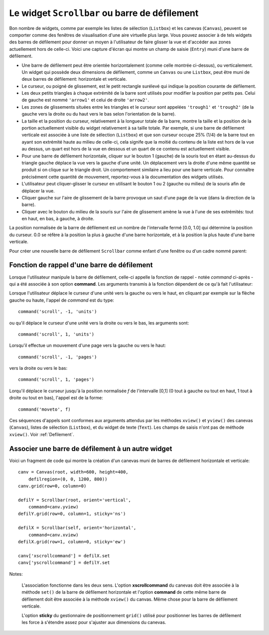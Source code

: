 .. _SCROLLBAR:

***********************************************
Le widget ``Scrollbar`` ou barre de défilement
***********************************************

Bon nombre de widgets, comme par exemple les listes de sélection (``Listbox``) et les canevas (``Canvas``), peuvent se comporter comme des fenêtres de visualisation d'une aire virtuelle plus large. Vous pouvez associer à de tels widgets des barres de défilement pour donner un moyen à l'utilisateur de faire glisser la vue et d'accéder aux zones actuellement hors de celle-ci. Voici une capture d'écran qui montre un champ de saisie (``Entry``) muni d'une barre de défilement.

* Une barre de défilement peut être orientée horizontalement (comme celle montrée ci-dessus), ou verticalement. Un widget qui possède deux dimensions de défilement, comme un ``Canvas`` ou une ``Listbox``, peut être muni de deux barres de défilement: horizontale et verticale.

* Le curseur, ou poigné de glissement, est le petit rectangle surélevé qui indique la position courante de défilement.

* Les deux petits triangles à chaque extrémité de la barre sont utilisés pour modifier la position par petits pas. Celui de gauche est nommé ``'arrow1'`` et celui de droite ``'arrow2'``.

* Les zones de glissements situées entre les triangles et le curseur sont appelées ``'trough1'`` et ``'trough2'`` (de la gauche vers la droite ou du haut vers le bas selon l'orientation de la barre).

* La taille et la position du curseur, relativement à la longueur totale de la barre, montre la taille et la position de la portion actuellement visible du widget relativement à sa taille totale. Par exemple, si une barre de défilement verticale est associée à une liste de sélection (``Listbox``) et que son curseur occupe 25% (1/4) de la barre tout en ayant son extrémité haute au milieu de celle-ci, cela signife que la moitié du contenu de la liste est hors de la vue au dessus, un quart est hors de la vue en dessous et un quart de ce contenu est actuellement visible.

* Pour une barre de défilement horizontale, cliquer sur le bouton 1 (gauche) de la souris tout en étant au-dessus du triangle gauche déplace la vue vers la gauche d'une unité. Un déplacement vers la droite d'une même quantité se produit si on clique sur le triangle droit. Un comportement similaire a lieu pour une barre verticale. Pour connaître précisément cette quantité de mouvement, reportez-vous à la documentation des widgets utilisés.

* L'utilisateur peut cliquer-glisser le curseur en utilisant le bouton 1 ou 2 (gauche ou milieu) de la souris afin de déplacer la vue.

* Cliquer gauche sur l'aire de glissement de la barre provoque un saut d'une page de la vue (dans la direction de la barre).

* Cliquer avec le bouton du milieu de la souris sur l'aire de glissement amène la vue à l'une de ses extrémités: tout en haut, en bas, à gauche, à droite.

La position normalisée de la barre de défilement est un nombre de l'intervalle fermé [0.0, 1.0] qui détermine la position du curseur. 0.0 se réfère à la position la plus à gauche d'une barre horizontale, et à la position la plus haute d'une barre verticale.

Pour créer une nouvelle barre de défilement ``Scrollbar`` comme enfant d'une fenêtre ou d'un cadre nommé parent:

.. py:class:: Scrollbar(parent, option, ...)

        Le constructeur retourne le nouveau widget ``Scrollbar`` créé. Ses options incluent:

        :arg activebackground: 
                La couleur du curseur et des flèches lorsque la souris est au dessus de l'un d'eux. Voir :ref:`couleurs`.
        :arg activerelief: 
                Le relief utilisé pour afficher le curseur lorsque la souris est au dessus. Sa valeur par défaut est ``'raised'``.
        :arg bg: 
                (ou **background**) La couleur du curseur et des flèches lorsque la souris n'est pas au dessus.
        :arg bd: 
                (ou **borderwidth**) La largeur de la bordure 3d qui entoure la zone de glissement et aussi celle de l'effet 3d du curseur et des flèches. Par défaut, il n'y a pas de bordure autour de la zone de glissement, et celle des flèches et du curseur vaut 2 pixels. Pour des valeurs possibles, voir :ref:`dimensions`.
        :arg command: 
                Une fonction à appeler à chaque fois que le curseur de la barre de défilement a été déplacé. Pour plus de détails sur la façon dont cette fonction est appelée, voir :ref:`foncrappdef`.
        :arg cursor: 
                Le curseur utilisée lorsque la souris est au dessus de la barre. Voir :ref:`pointeurs`.
        :arg elementborderwidth: 
                L'épaisseur de la bordure des flèches et du curseur. Sa valeur par défaut est -1 ce qui signifie que c'est la valeur de l'option **borderwidth** qui est utilisée.
        :arg highlightbackground: 
                La couleur de la ligne de mise en valeur du focus lorsque la barre de défilement ne l'a pas. Voir :ref:`FOCUS`.
        :arg highlightcolor: 
                La couleur de la ligne de mise en valeur du focus lorsque la barre de défilement l'obtient.
        :arg highlightthickness: 
                L'épaisseur de la ligne de mise en valeur du focus. 1 par défaut. Mettre cette option à 0 pour supprimer la mise en valeur du focus.
        :arg jump: 
                Sert à contrôler ce qui arrive lorsque l'utilisateur déplace le curseur. Par défaut ``jump=0`` et chaque petit déplacement du curseur produit un appel de la fonction associée à l'option **command**. Si vous réglez cette option avec la valeur 1, la fonction de rappel ne sera pas appelée tant que l'utilisateur n'aura pas relâché le bouton de la souris.
        :arg orient: 
                Configurez cette option avec la valeur ``'horizontal'`` pour une barre de défilement horizontale et ``'vertical'`` pour une barre de défilement verticale.
        :arg relief: 
                Sert à contrôler le relief du widget; sa valeur par défaut est ``'sunken'``. Cette option n'a pas d'effet sur le système Windows.
        :arg repeatdelay: 
                Cette option contrôle la durée, en millisecondes, à partir de laquelle le curseur commence à être déplacé de manière répétive dans la direction d'un clic gauche tenui, à la souris, sur la zone de défilement. Sa valeur par défaut est 300 millisecondes.
        :arg repeatinterval: 
                Cette option contrôle la durée, en millisecondes, qui s'écoule entre deux déplacements automatiques du curseur lorsque l'utilisateur fait un clic prolongé sur la zone de défilement. Sa valeur par défaut est 100 millisecondes.
        :arg takefocus: 
                Ce widget obtient normalement le focus; voir :ref:`FOCUS`. Utilisez ``takefocus=0`` si vous souhaitez empêcher cela. Lorsqu'une barre de défilement obtient le focus, on peut la déplacer à l'aide des flèches du clavier.
        :arg troughcolor: 
                La couleur de la zone de glissement de la barre.
        :arg width: 
                La largeur de la barre, dans la direction *y* si elle est horizontale, dans la direction *x* si elle est verticale. Sa valeur par défaut est 16.

        Les méthodes d'une barre de défilement ``Scrollbar`` incluent:

        .. py:method:: activate(element=None)

                    Si aucun argument n'est fournie, cette méthode retourne l'une des chaînes ``'arrow1'``, ``'arrow2'``, ``'slider'``, ou ``''``, selon la position courante de la souris. La chaîne vide est retourné si le curseur n'est pas actuellement au dessus du curseur ou d'une des deux flèches.

                    Pour mettre en valeur un de ces éléments (en utilisant les valeurs des options **activerelief** et **activebackground**), appelez cette méthode avec l'une des chaînes indiquées plus haut.

        .. py:method:: delta(dx, dy)

                    Étant donné un mouvement de *dx* pixels selon *x* et de *dy* pixels selon *y*, cette méthode retourne un flottant qui devrait être ajouté à la valeur normalisée correspondante de la position courante du curseur afin qu'il effectue le même mouvement.

        .. py:method:: fraction(x, y)

                    Étant donné une position *(x, y)*, cette méthode retourne la valeur normalisée (dans l'intervalle [0.0, 1.0]) de la position du curseur qui serait la plus proche de cette position.

        .. py:method:: get()

                    Retourne un 2-tuple ``(a, b)`` qui décrit la position courante du curseur. ``a`` appartient à [0, 1] et correspond au bord gauche ou haut du curseur selon l'orientation de la barre. ``b`` se rapporte à son bord droit ou bas. Par exemple, si le curseur s'étend de la moitié au trois quart de la barre de défilement, vous obtiendriez (0.5,0.75).

        .. py:method:: identify(x, y)

                    Retourne une chaîne de caractères qui précise la partie de la barre de défilement située à la position *(x, y)*. Les valeurs de retour possibles sont ``'arrow1'``, ``'trough1'``, ``'slider'``, ``'trough2'``, ``'arrow2'``, ou la chaîne vide ``''`` si cette position ne correpond à aucun composant de la barre.

        .. py:method:: set(deb, fin)

                    Pour munir un widget ``w`` d'une barre de défilement, configurer son option **xscrollcommand** ou **yscrollcommand** avec cette méthode. Les arguments ont la même signification que les valeurs retournées par la méthode ``get()`` décrite plus tôt. De cette façon, le widget ``w`` est en mesure d'avertir la barre de défilement de la portion de sa zone d'affichage actuellement visible afin que la barre soit ajustée en conséquence. Notez que le déplacement du curseur ne produit pas pour autant le glissement de la zone visible du widget ``w``.
 
.. _foncrappdef:
        
Fonction de rappel d'une barre de défilement
============================================

Lorsque l'utilisateur manipule la barre de défilement, celle-ci appelle la fonction de rappel - notée *command* ci-après - qui a été associée à son option **command**. Les arguments transmis à la fonction dépendent de ce qu'à fait l'utilisateur:

Lorsque l'utilisateur déplace le curseur d'une unité vers la gauche ou vers le haut, en cliquant par exemple sur la flèche gauche ou haute, l'appel de *command* est du type::

        command('scroll', -1, 'units')

ou qu'il déplace le curseur d'une unité vers la droite ou vers le bas, les arguments sont::

        command('scroll', 1, 'units')

Lorsqu'il effectue un mouvement d'une page vers la gauche ou vers le haut::

        command('scroll', -1, 'pages')

vers la droite ou vers le bas::

        command('scroll', 1, 'pages')

Lorqu'il déplace le curseur jusqu'à la position normalisée *f* de l'intervalle [0,1] (0 tout à gauche ou tout en haut, 1 tout à droite ou tout en bas), l'appel est de la forme::

        command('moveto', f)

Ces séquences d'appels sont conformes aux arguments attendus par les méthodes ``xview()`` et ``yview()`` des canevas (``Canvas``), listes de sélection (``Listbox``), et du widget de texte (``Text``). Les champs de saisis n'ont pas de méthode ``xview()``. Voir :ref:`Defilement`.

.. _assodefil:

Associer une barre de défilement à un autre widget
==================================================

Voici un fragment de code qui montre la création d'un canevas muni de barres de défilement horizontale et verticale::

    canv = Canvas(root, width=600, height=400,
        defilregion=(0, 0, 1200, 800))
    canv.grid(row=0, column=0)

    defilY = Scrollbar(root, orient='vertical',
        command=canv.yview)
    defilY.grid(row=0, column=1, sticky='ns')

    defilX = Scrollbar(self, orient='horizontal',
        command=canv.xview)
    defilX.grid(row=1, column=0, sticky='ew')

    canv['xscrollcommand'] = defilX.set
    canv['yscrollcommand'] = defilY.set

Notes:

    L'association fonctionne dans les deux sens. L'option **xscrollcommand** du canevas doit être associée à la méthode ``set()`` de la barre de défilement horizontale et l'option **command** de cette même barre de défilement doit être associée à la méthode ``xview()`` du canvas. Même chose pour la barre de défilement verticale.

    L'option **sticky** du gestionnaire de positionnement ``grid()`` utilisé pour positionner les barres de défilement les force à s'étendre assez pour s'ajuster aux dimensions du canevas.
